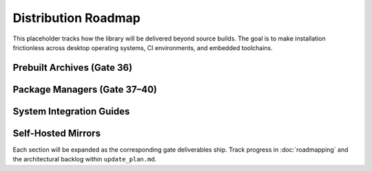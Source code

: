 Distribution Roadmap
====================

This placeholder tracks how the library will be delivered beyond source builds.
The goal is to make installation frictionless across desktop operating systems,
CI environments, and embedded toolchains.

Prebuilt Archives (Gate 36)
---------------------------

.. todo::

   * Produce platform-specific bundles (Windows ``.zip``, macOS universal
     ``.tar.gz``, Linux ``.tar.gz``) that include shared/static libraries,
     headers, and CMake/pkg-config metadata.
   * Provide verification artefacts (SHA256, signatures) and convenience
     scripts for silent installation.

Package Managers (Gate 37–40)
-----------------------------

.. todo::

   * **vcpkg** – author a ``ports/modbus`` entry with optional features for
     transports and profiles.
   * **Conan** – publish a ``conanfile.py`` with the right CMake generators and
     profile toggles.
   * **Homebrew / Chocolatey / Winget** – document tap/manifest creation and
     validation instructions.

System Integration Guides
-------------------------

.. todo::

   * Document how to reference the installed package from CMake, Meson, Bazel
     and plain Makefiles.
   * Capture CI examples (GitHub Actions, GitLab, Azure Pipelines) that consume
     the published archives or package feeds.

Self-Hosted Mirrors
-------------------

.. todo::

   * Outline the process to mirror the artefacts into an internal package
     registry for air-gapped deployments.
   * Provide templates for generating SBOMs and provenance attestations.

Each section will be expanded as the corresponding gate deliverables ship.
Track progress in :doc:`roadmapping` and the architectural backlog within
``update_plan.md``.
